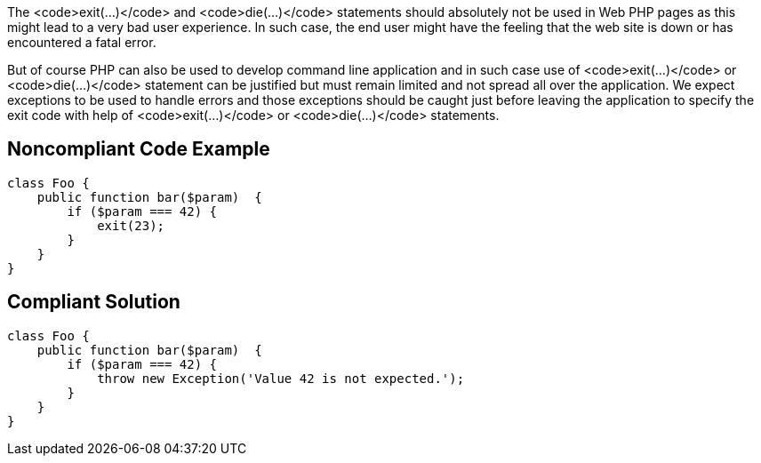 The <code>exit(...)</code> and <code>die(...)</code> statements should absolutely not be used in Web PHP pages as this might lead to a very bad user experience. In such case, the end user might have the feeling that the web site is down or has encountered a fatal error. 

But of course PHP can also be used to develop command line application and in such case use of <code>exit(...)</code> or <code>die(...)</code> statement can be justified but must remain limited and not spread all over the application. We expect exceptions to be used to handle errors and those exceptions should be caught just before leaving the application to specify the exit code with help of <code>exit(...)</code> or <code>die(...)</code> statements.


== Noncompliant Code Example

----
class Foo {
    public function bar($param)  {
        if ($param === 42) {
            exit(23);
        }
    }
}
----


== Compliant Solution

----
class Foo {
    public function bar($param)  {
        if ($param === 42) {
            throw new Exception('Value 42 is not expected.');
        }
    }
}
----


